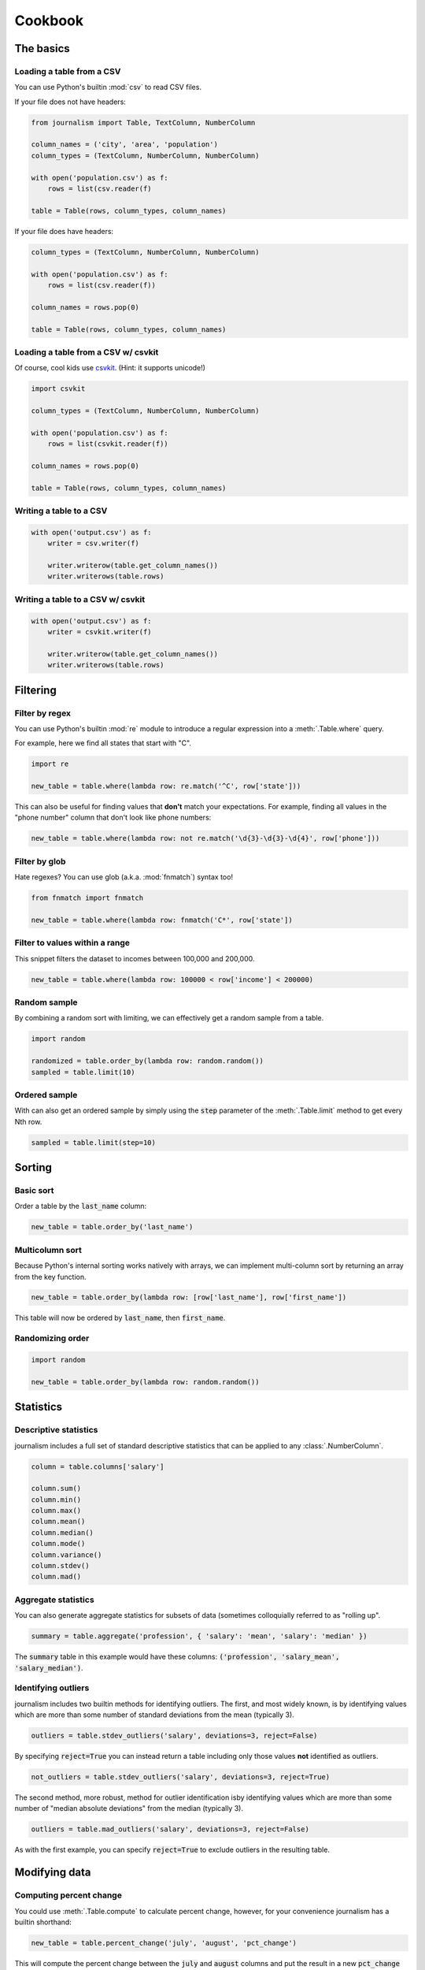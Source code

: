 ========
Cookbook 
========

The basics
==========

Loading a table from a CSV
--------------------------

You can use Python's builtin :mod:`csv` to read CSV files.

If your file does not have headers:

.. code-block:: python

    from journalism import Table, TextColumn, NumberColumn

    column_names = ('city', 'area', 'population')
    column_types = (TextColumn, NumberColumn, NumberColumn)

    with open('population.csv') as f:
        rows = list(csv.reader(f) 

    table = Table(rows, column_types, column_names)

If your file does have headers:

.. code-block:: python

    column_types = (TextColumn, NumberColumn, NumberColumn)

    with open('population.csv') as f:
        rows = list(csv.reader(f))

    column_names = rows.pop(0)

    table = Table(rows, column_types, column_names)

Loading a table from a CSV w/ csvkit
-------------------------------------

Of course, cool kids use `csvkit <http://csvkit.rtfd.org/>`_. (Hint: it supports unicode!)

.. code-block:: python

    import csvkit

    column_types = (TextColumn, NumberColumn, NumberColumn)

    with open('population.csv') as f:
        rows = list(csvkit.reader(f))

    column_names = rows.pop(0)

    table = Table(rows, column_types, column_names)

Writing a table to a CSV
------------------------

.. code-block:: python

    with open('output.csv') as f:
        writer = csv.writer(f)

        writer.writerow(table.get_column_names())
        writer.writerows(table.rows)

Writing a table to a CSV w/ csvkit
----------------------------------

.. code-block:: python

    with open('output.csv') as f:
        writer = csvkit.writer(f)

        writer.writerow(table.get_column_names())
        writer.writerows(table.rows)

Filtering
=========

Filter by regex
---------------

You can use Python's builtin :mod:`re` module to introduce a regular expression into a :meth:`.Table.where` query.

For example, here we find all states that start with "C".

.. code-block:: python

    import re

    new_table = table.where(lambda row: re.match('^C', row['state']))

This can also be useful for finding values that **don't** match your expectations. For example, finding all values in the "phone number" column that don't look like phone numbers:

.. code-block:: python

    new_table = table.where(lambda row: not re.match('\d{3}-\d{3}-\d{4}', row['phone']))

Filter by glob
--------------

Hate regexes? You can use glob (a.k.a. :mod:`fnmatch`) syntax too!

.. code-block:: python

    from fnmatch import fnmatch

    new_table = table.where(lambda row: fnmatch('C*', row['state'])

Filter to values within a range
-------------------------------

This snippet filters the dataset to incomes between 100,000 and 200,000.

.. code-block:: python

    new_table = table.where(lambda row: 100000 < row['income'] < 200000) 

Random sample
--------------

By combining a random sort with limiting, we can effectively get a random sample from a table.

.. code-block:: python

    import random

    randomized = table.order_by(lambda row: random.random())
    sampled = table.limit(10)

Ordered sample
--------------

With can also get an ordered sample by simply using the :code:`step` parameter of the :meth:`.Table.limit` method to get every Nth row.

.. code-block:: python

    sampled = table.limit(step=10)

Sorting
=======

Basic sort
----------

Order a table by the :code:`last_name` column:

.. code-block:: python

    new_table = table.order_by('last_name')


Multicolumn sort
----------------

Because Python's internal sorting works natively with arrays, we can implement multi-column sort by returning an array from the key function.

.. code-block:: python

    new_table = table.order_by(lambda row: [row['last_name'], row['first_name'])

This table will now be ordered by :code:`last_name`, then :code:`first_name`.

Randomizing order
-----------------

.. code-block:: python

    import random

    new_table = table.order_by(lambda row: random.random())

Statistics
==========

Descriptive statistics
----------------------

journalism includes a full set of standard descriptive statistics that can be applied to any :class:`.NumberColumn`.

.. code-block:: python

    column = table.columns['salary']

    column.sum()
    column.min()
    column.max()
    column.mean()
    column.median()
    column.mode()
    column.variance()
    column.stdev()
    column.mad()

Aggregate statistics
--------------------

You can also generate aggregate statistics for subsets of data (sometimes colloquially referred to as "rolling up".

.. code-block:: python

    summary = table.aggregate('profession', { 'salary': 'mean', 'salary': 'median' }) 

The :code:`summary` table in this example would have these columns: :code:`('profession', 'salary_mean', 'salary_median')`.

Identifying outliers
--------------------

journalism includes two builtin methods for identifying outliers. The first, and most widely known, is by identifying values which are more than some number of standard deviations from the mean (typically 3).

.. code-block:: python

    outliers = table.stdev_outliers('salary', deviations=3, reject=False)

By specifying :code:`reject=True` you can instead return a table including only those values **not** identified as outliers.

.. code-block:: python

    not_outliers = table.stdev_outliers('salary', deviations=3, reject=True)

The second method, more robust, method for outlier identification isby identifying values which are more than some number of "median absolute deviations" from the median (typically 3).

.. code-block:: python

    outliers = table.mad_outliers('salary', deviations=3, reject=False)

As with the first example, you can specify :code:`reject=True` to exclude outliers in the resulting table.

Modifying data
==============

Computing percent change
------------------------

You could use :meth:`.Table.compute` to calculate percent change, however, for your convenience journalism has a builtin shorthand:

.. code-block:: python

    new_table = table.percent_change('july', 'august', 'pct_change')

This will compute the percent change between the :code:`july` and :code:`august` columns and put the result in a new :code:`pct_change` column in the resulting table.

Rounding to two decimal places
------------------------------

journalism stores numerical values using Python's :class:`decimal.Decimal` type. This data type ensures numerical precision beyond what is supported by the native :func:`float` type, however, because of this we can not use Python's builtin :func:`round` function. Instead we must use :meth:`decimal.Decimal.quantize`.

We can use :meth:`.Table.compute` to apply the quantize to generate a rounded column from an existing one:

.. code-block:: python

    from decimal import Decimal

    def round_price(row):
        return row['price'].quantize(Decimal('0.01'))

    new_table = table.compute('price_rounded', DecimalColumn, round_price)

To round to one decimal place you would simply change :code:`0.01` to :code:`0.1`.

Emulating SQL
=============

journalism's command structure is very similar to SQL. The primary difference between journalism and SQL is that commands like :code:`SELECT` and :code:`WHERE` explicitly create new tables. You can chain them together as you would with SQL, but be aware each command is actually creating a new table.

.. note::

    All examples in this section use the `PostgreSQL <http://www.postgresql.org/>`_ dialect for comparison.

SELECT
------

SQL:

.. code-block:: postgres

    SELECT state, total FROM table;

journalism:

.. code-block:: python

    new_table = table.select(('state', 'total'))

WHERE
-----

SQL:

.. code-block:: postgres

    SELECT * FROM table WHERE LOWER(state) = 'california';

journalism:

.. code-block:: python

    new_table = table.where(lambda row: row['state'].lower() == 'california')

ORDER BY
--------

SQL:

.. code-block:: postgres 

    SELECT * FROM table ORDER BY total DESC;

journalism:

.. code-block:: python

    new_table = table.where(lambda row: row['total'], reverse=True)

DISTINCT
--------

SQL:

.. code-block:: postgres

    SELECT DISTINCT ON (state) * FROM table;

journalism:

.. code-block:: python

    new_table = table.distinct('state')

.. note::

    Unlike most SQL implementations, journalism always returns the full row. Use :meth:`.Table.select` if you want to filter the columns first.

INNER JOIN
----------

SQL (two ways):

.. code-block:: postgres

    SELECT * FROM patient, doctor WHERE patient.doctor = doctor.id;

    SELECT * FROM patient INNER JOIN doctor ON (patient.doctor = doctor.id);

journalism:

.. code-block:: python

    joined = patients.inner_join('doctor', doctors, 'id')

LEFT OUTER JOIN
---------------

SQL:

.. code-block:: postgres

    SELECT * FROM patient LEFT OUTER JOIN doctor ON (patient.doctor = doctor.id);

journalism:

.. code-block:: python

    joined = patients.left_outer_join('doctor', doctors, 'id')

GROUP BY
--------

journalism's :meth:`.Table.group_by` works slightly different than SQLs. It does not require an aggregate function. Instead it returns a dictionary of :code:`group`, :meth:`.Table` pairs. To see how to perform the equivalent of a SQL aggregate, see the next example.

.. code-block:: python

    groups = patients.group_by('doctor')

Chaining commands together
--------------------------

SQL:

.. code-block:: postgres

    SELECT state, total FROM table WHERE LOWER(state) = 'california' ORDER BY total DESC;

journalism:

.. code-block:: python

    new_table = table \
        .select(('state', 'total')) \
        .where(lambda row: row['state'].lower() == 'california') \
        .order_by('total', reverse=True)

.. note::

    I don't advise chaining commands like this. Being explicit about each step is usually better.

Aggregate functions
-------------------

SQL:

.. code-block:: postgres

    SELECT mean(age) FROM patient GROUP BY doctor;

journalism:

.. code-block:: python

    new_table = patient.aggregate('doctor', { 'age': 'mean' })

Emulating Excel
===============

One of journalism's most powerful assets is that instead of a wimpy "formula" language, you have the entire Python language at your disposal. Here are examples of how to translate a few common Excel operations.

SUM
---

.. code-block:: python

    def five_year_total(row):
        columns = ('2009', '2010', '2011', '2012', '2013')

        return sum(tuple(row[c] for c in columns)]

    new_table = table.compute('five_year_total', DecimalColumn, five_year_total)  

TRIM
----

.. code-block:: python

    new_table = table.compute('name_stripped', TextColumn, lambda row: row['name'].strip())

CONCATENATE
-----------

.. code-block:: python

    new_table = table.compute('full_name', TextColumn, lambda row '%(first_name)s %(middle_name)s %(last_name)s' % row) 

IF
--

.. code-block:: python

    new_table = table.compute('mvp_candidate', TextColumn, lambda row: 'Yes' if row['batting_average'] > 0.3 else 'No'

VLOOKUP
-------

.. code-block:: python

    states = {
        'AL': 'Alabama',
        'AK': 'Alaska',
        'AZ': 'Arizona',
        ...
    }

    new_table = table.compute('state_name', TextColumn, lambda row: states[row['state_abbr']]) 

Pivot tables
------------

You can emulate most of the functionality of Excel's pivot tables using the :meth:`.Table.aggregate` method.

.. code-block:: python

    summary = table.aggregate('profession', { 'salary': 'mean', 'salary': 'median' }) 

The :code:`summary` table in this example would have these columns: :code:`('profession', 'salary_mean', 'salary_median')`.

Emulating R
===========

aggregate
---------

R:

.. code-block:: r

    aggregate(employees$salary, list(job = employees$job), mean)

journalism:

.. code-block:: python

    aggregates = employees..aggregate('job', { 'salary': 'mean' })

Emulating Underscore.js
=======================

filter
------

journalism's :meth:`.Table.where` functions exactly like Underscore's :code:`filter`.

.. code-block:: python

    new_table = table.where(lambda row: row['state'] == 'Texas')

reject
------

To simulate Underscore's :code:`reject`, simply negate the return value of the function you pass into journalism's :meth:`.Table.where`.

.. code-block:: python

    new_table = table.where(lambda row: not (row['state'] == 'Texas'))

find
----

journalism's :meth:`.Table.find` works exactly like Undrescore's :code:`find`.

.. code-block:: python

    row = table.find(lambda row: row['state'].startswith('T'))

any
---

journalism's columns have an :meth:`.Column.any` method that functions like Underscore's :code:`any`.

.. code-block:: python

    true_or_false = table.columns['salaries'].any(lambda d: d > 100000)

You can also use :meth:`.Table.where` to filter to columns that pass the truth test.

all
---

journalism's columns have an :meth:`.Column.all` method that functions like Underscore's :code:`all`.

.. code-block:: python

    true_or_false = table.columns['salaries'].all(lambda d: d > 100000)

You can also use :meth:`.Table.where` to filter to columns that pass the truth test.

Plotting with matplotlib
========================

journalism integrates well with Python plotting library `matplotlib <http://matplotlib.org/>`_.

Line chart
----------

.. code-block:: python

    import pylab

    pylab.plot(table.columns['homeruns'], table.columns['wins'])
    pylab.xlabel('Homeruns')
    pylab.ylabel('Wins')
    pylab.title('How homeruns correlate to wins')

    pylab.show()

Histogram
---------

.. code-block:: python

    pylab.hist(table.columns['state'])

    pylab.xlabel('State')
    pylab.ylabel('Count')
    pylab.title('Count by state')

    pylab.show()

Plotting with pygal
===================

`pygal <http://pygal.org/>`_ is a neat library for generating SVG charts. journalism works well with it too.

Line chart
----------

.. code-block:: python

    import pygal

    line_chart = pygal.Line()
    line_chart.title = 'State totals'
    line_chart.x_labels = states.columns['state_abbr']
    line_chart.add('Total', states.columns['total'])
    line_chart.render_to_file('total_by_state.svg') 


